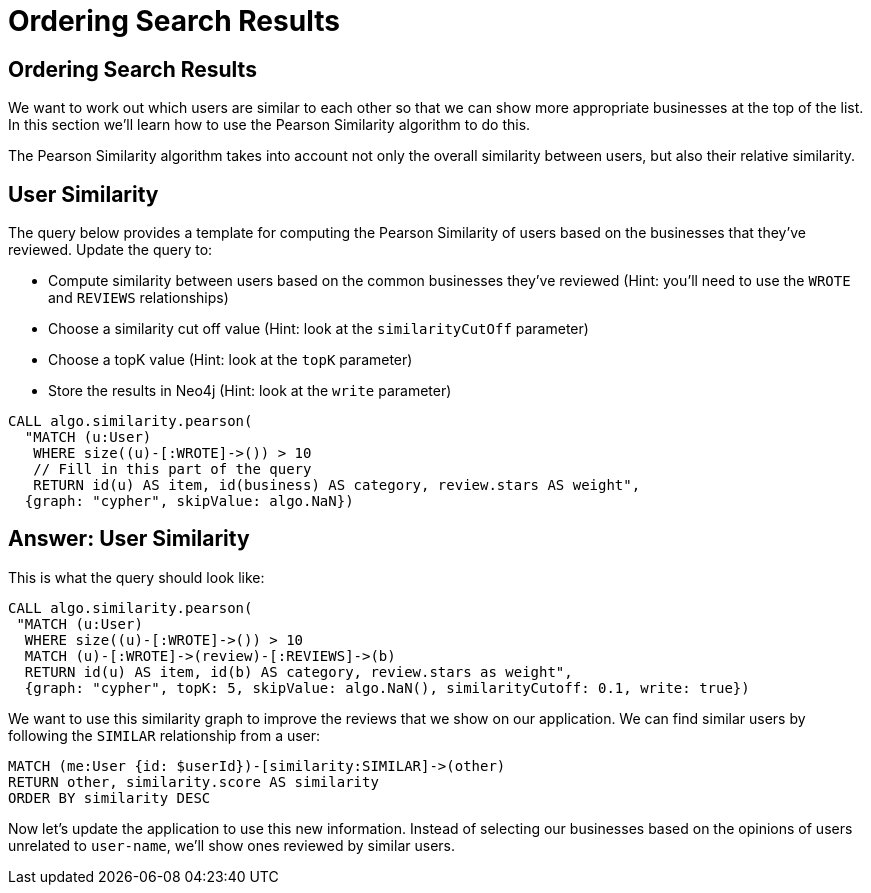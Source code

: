 = Ordering Search Results

== Ordering Search Results

We want to work out which users are similar to each other so that we can show more appropriate businesses at the top of the list.
In this section we'll learn how to use the Pearson Similarity algorithm to do this.

The Pearson Similarity algorithm takes into account not only the overall similarity between users, but also their relative similarity.

== User Similarity

The query below provides a template for computing the Pearson Similarity of users based on the businesses that they've reviewed.
Update the query to:

* Compute similarity between users based on the common businesses they've reviewed (Hint: you'll need to use the `WROTE` and `REVIEWS` relationships)
* Choose a similarity cut off value (Hint: look at the `similarityCutOff` parameter)
* Choose a topK value (Hint: look at the `topK` parameter)
* Store the results in Neo4j (Hint: look at the `write` parameter)

[source,cypher]
----
CALL algo.similarity.pearson(
  "MATCH (u:User)
   WHERE size((u)-[:WROTE]->()) > 10
   // Fill in this part of the query
   RETURN id(u) AS item, id(business) AS category, review.stars AS weight",
  {graph: "cypher", skipValue: algo.NaN})
----

== Answer: User Similarity

This is what the query should look like:

[source, cypher]
----
CALL algo.similarity.pearson(
 "MATCH (u:User)
  WHERE size((u)-[:WROTE]->()) > 10
  MATCH (u)-[:WROTE]->(review)-[:REVIEWS]->(b)
  RETURN id(u) AS item, id(b) AS category, review.stars as weight",
  {graph: "cypher", topK: 5, skipValue: algo.NaN(), similarityCutoff: 0.1, write: true})
----

We want to use this similarity graph to improve the reviews that we show on our application.
We can find similar users by following the `SIMILAR` relationship from a user:

[source,cypher]
----
MATCH (me:User {id: $userId})-[similarity:SIMILAR]->(other)
RETURN other, similarity.score AS similarity
ORDER BY similarity DESC
----

Now let's update the application to use this new information.
Instead of selecting our businesses based on the opinions of users unrelated to `user-name`, we'll show ones reviewed by similar users.
